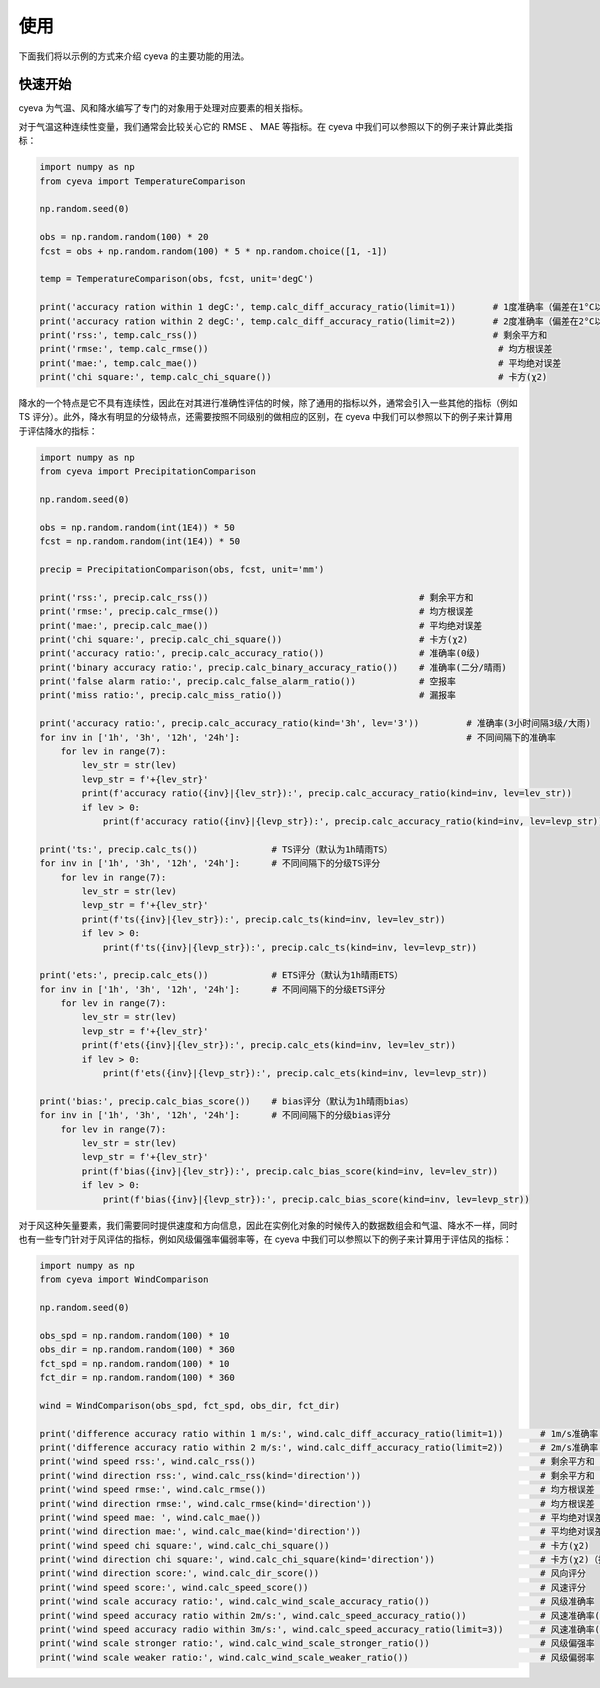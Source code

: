 使用
==========
下面我们将以示例的方式来介绍 cyeva 的主要功能的用法。

快速开始
----------
cyeva 为气温、风和降水编写了专门的对象用于处理对应要素的相关指标。

对于气温这种连续性变量，我们通常会比较关心它的 RMSE 、 MAE 等指标。在 cyeva 中我们可以参照以下的例子来计算此类指标：

.. code:: python

    import numpy as np
    from cyeva import TemperatureComparison

    np.random.seed(0)

    obs = np.random.random(100) * 20
    fcst = obs + np.random.random(100) * 5 * np.random.choice([1, -1])

    temp = TemperatureComparison(obs, fcst, unit='degC')

    print('accuracy ration within 1 degC:', temp.calc_diff_accuracy_ratio(limit=1))       # 1度准确率（偏差在1°C以内）
    print('accuracy ration within 2 degC:', temp.calc_diff_accuracy_ratio(limit=2))       # 2度准确率（偏差在2°C以内）
    print('rss:', temp.calc_rss())                                                        # 剩余平方和
    print('rmse:', temp.calc_rmse())                                                       # 均方根误差
    print('mae:', temp.calc_mae())                                                         # 平均绝对误差
    print('chi square:', temp.calc_chi_square())                                           # 卡方(χ2)

降水的一个特点是它不具有连续性，因此在对其进行准确性评估的时候，除了通用的指标以外，通常会引入一些其他的指标（例如 TS 评分）。此外，降水有明显的分级特点，还需要按照不同级别的做相应的区别，在 cyeva 中我们可以参照以下的例子来计算用于评估降水的指标：

.. code:: python

    import numpy as np
    from cyeva import PrecipitationComparison

    np.random.seed(0)

    obs = np.random.random(int(1E4)) * 50
    fcst = np.random.random(int(1E4)) * 50

    precip = PrecipitationComparison(obs, fcst, unit='mm')

    print('rss:', precip.calc_rss())                                        # 剩余平方和
    print('rmse:', precip.calc_rmse())                                      # 均方根误差
    print('mae:', precip.calc_mae())                                        # 平均绝对误差
    print('chi square:', precip.calc_chi_square())                          # 卡方(χ2)
    print('accuracy ratio:', precip.calc_accuracy_ratio())                  # 准确率(0级)
    print('binary accuracy ratio:', precip.calc_binary_accuracy_ratio())    # 准确率(二分/晴雨)
    print('false alarm ratio:', precip.calc_false_alarm_ratio())            # 空报率
    print('miss ratio:', precip.calc_miss_ratio())                          # 漏报率

    print('accuracy ratio:', precip.calc_accuracy_ratio(kind='3h', lev='3'))         # 准确率(3小时间隔3级/大雨)
    for inv in ['1h', '3h', '12h', '24h']:                                           # 不同间隔下的准确率
        for lev in range(7):
            lev_str = str(lev)
            levp_str = f'+{lev_str}'
            print(f'accuracy ratio({inv}|{lev_str}):', precip.calc_accuracy_ratio(kind=inv, lev=lev_str))
            if lev > 0:
                print(f'accuracy ratio({inv}|{levp_str}):', precip.calc_accuracy_ratio(kind=inv, lev=levp_str))

    print('ts:', precip.calc_ts())              # TS评分（默认为1h晴雨TS）
    for inv in ['1h', '3h', '12h', '24h']:      # 不同间隔下的分级TS评分
        for lev in range(7):
            lev_str = str(lev)
            levp_str = f'+{lev_str}'
            print(f'ts({inv}|{lev_str}):', precip.calc_ts(kind=inv, lev=lev_str))
            if lev > 0:
                print(f'ts({inv}|{levp_str}):', precip.calc_ts(kind=inv, lev=levp_str))

    print('ets:', precip.calc_ets())            # ETS评分（默认为1h晴雨ETS）
    for inv in ['1h', '3h', '12h', '24h']:      # 不同间隔下的分级ETS评分
        for lev in range(7):
            lev_str = str(lev)
            levp_str = f'+{lev_str}'
            print(f'ets({inv}|{lev_str}):', precip.calc_ets(kind=inv, lev=lev_str))
            if lev > 0:
                print(f'ets({inv}|{levp_str}):', precip.calc_ets(kind=inv, lev=levp_str))

    print('bias:', precip.calc_bias_score())    # bias评分（默认为1h晴雨bias）
    for inv in ['1h', '3h', '12h', '24h']:      # 不同间隔下的分级bias评分
        for lev in range(7):
            lev_str = str(lev)
            levp_str = f'+{lev_str}'
            print(f'bias({inv}|{lev_str}):', precip.calc_bias_score(kind=inv, lev=lev_str))
            if lev > 0:
                print(f'bias({inv}|{levp_str}):', precip.calc_bias_score(kind=inv, lev=levp_str))


对于风这种矢量要素，我们需要同时提供速度和方向信息，因此在实例化对象的时候传入的数据数组会和气温、降水不一样，同时也有一些专门针对于风评估的指标，例如风级偏强率偏弱率等，在 cyeva 中我们可以参照以下的例子来计算用于评估风的指标：

.. code:: python

    import numpy as np
    from cyeva import WindComparison

    np.random.seed(0)

    obs_spd = np.random.random(100) * 10
    obs_dir = np.random.random(100) * 360
    fct_spd = np.random.random(100) * 10
    fct_dir = np.random.random(100) * 360

    wind = WindComparison(obs_spd, fct_spd, obs_dir, fct_dir)

    print('difference accuracy ratio within 1 m/s:', wind.calc_diff_accuracy_ratio(limit=1))       # 1m/s准确率（风速偏差在1m/s以内）
    print('difference accuracy ratio within 2 m/s:', wind.calc_diff_accuracy_ratio(limit=2))       # 2m/s准确率（风速偏差在2m/s以内）
    print('wind speed rss:', wind.calc_rss())                                                      # 剩余平方和（默认为风速）
    print('wind direction rss:', wind.calc_rss(kind='direction'))                                  # 剩余平方和（指定为风向）
    print('wind speed rmse:', wind.calc_rmse())                                                    # 均方根误差（默认为风速）
    print('wind direction rmse:', wind.calc_rmse(kind='direction'))                                # 均方根误差（指定为风向）
    print('wind speed mae: ', wind.calc_mae())                                                     # 平均绝对误差（默认为风速）
    print('wind direction mae:', wind.calc_mae(kind='direction'))                                  # 平均绝对误差（指定为风向）
    print('wind speed chi square:', wind.calc_chi_square())                                        # 卡方(χ2)
    print('wind direction chi square:', wind.calc_chi_square(kind='direction'))                    # 卡方(χ2)（指定为风向）
    print('wind direction score:', wind.calc_dir_score())                                          # 风向评分
    print('wind speed score:', wind.calc_speed_score())                                            # 风速评分
    print('wind scale accuracy ratio:', wind.calc_wind_scale_accuracy_ratio())                     # 风级准确率
    print('wind speed accuracy ratio within 2m/s:', wind.calc_speed_accuracy_ratio())              # 风速准确率(默认2m/s偏差以内)
    print('wind speed accuracy radio within 3m/s:', wind.calc_speed_accuracy_ratio(limit=3))       # 风速准确率(指定3m/s偏差以内)
    print('wind scale stronger ratio:', wind.calc_wind_scale_stronger_ratio())                     # 风级偏强率
    print('wind scale weaker ratio:', wind.calc_wind_scale_weaker_ratio())                         # 风级偏弱率